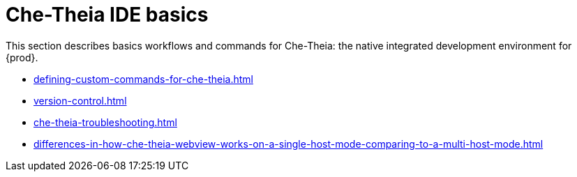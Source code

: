 

:parent-context-of-che-theia-ide-basics: {context}

[id="che-theia-ide-basics_{context}"]
= Che-Theia IDE basics

:context: che-theia-ide-basics

This section describes basics workflows and commands for Che-Theia: the native integrated development environment for {prod}.

* xref:defining-custom-commands-for-che-theia.adoc[]

* xref:version-control.adoc[]

* xref:che-theia-troubleshooting.adoc[]

* xref:differences-in-how-che-theia-webview-works-on-a-single-host-mode-comparing-to-a-multi-host-mode.adoc[]

:context: {parent-context-of-che-theia-ide-basics}
